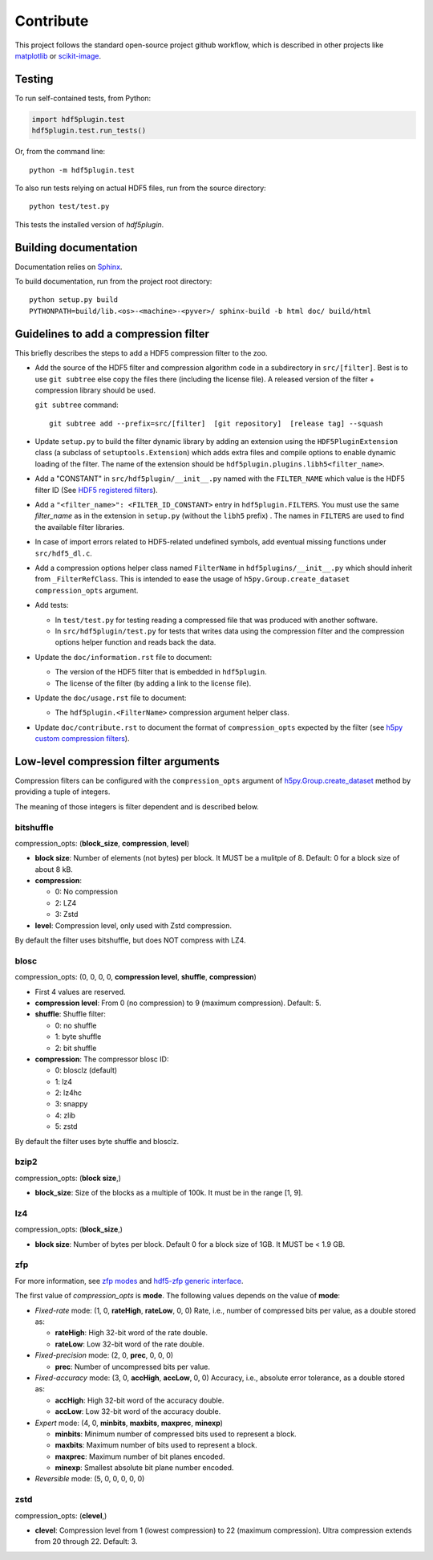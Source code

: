 ============
 Contribute
============

This project follows the standard open-source project github workflow, which is described in other projects like `matplotlib <https://matplotlib.org/devel/contributing.html#contributing-code>`_ or `scikit-image <https://scikit-image.org/docs/dev/contribute.html>`_.

Testing
=======

To run self-contained tests, from Python:

.. code-block:: python

  import hdf5plugin.test
  hdf5plugin.test.run_tests()

Or, from the command line::

  python -m hdf5plugin.test

To also run tests relying on actual HDF5 files, run from the source directory::

  python test/test.py

This tests the installed version of `hdf5plugin`.

Building documentation
======================

Documentation relies on `Sphinx <https://www.sphinx-doc.org>`_.

To build documentation, run from the project root directory::

   python setup.py build
   PYTHONPATH=build/lib.<os>-<machine>-<pyver>/ sphinx-build -b html doc/ build/html

Guidelines to add a compression filter
======================================

This briefly describes the steps to add a HDF5 compression filter to the zoo.

* Add the source of the HDF5 filter and compression algorithm code in a subdirectory in ``src/[filter]``.
  Best is to use ``git subtree`` else copy the files there (including the license file).
  A released version of the filter + compression library should be used.

  ``git subtree`` command::

    git subtree add --prefix=src/[filter]  [git repository]  [release tag] --squash

* Update ``setup.py`` to build the filter dynamic library by adding an extension using the ``HDF5PluginExtension`` class (a subclass of ``setuptools.Extension``) which adds extra files and compile options to enable dynamic loading of the filter.
  The name of the extension should be ``hdf5plugin.plugins.libh5<filter_name>``.

* Add a "CONSTANT" in ``src/hdf5plugin/__init__.py`` named with the ``FILTER_NAME`` which value is the HDF5 filter ID
  (See `HDF5 registered filters <https://portal.hdfgroup.org/display/support/Registered+Filters>`_).

* Add a ``"<filter_name>": <FILTER_ID_CONSTANT>`` entry in ``hdf5plugin.FILTERS``.
  You must use the same `filter_name` as in the extension in ``setup.py`` (without the ``libh5`` prefix) .
  The names in ``FILTERS`` are used to find the available filter libraries.

* In case of import errors related to HDF5-related undefined symbols, add eventual missing functions under ``src/hdf5_dl.c``.

* Add a compression options helper class named ``FilterName`` in ``hdf5plugins/__init__.py`` which should inherit from ``_FilterRefClass``.
  This is intended to ease the usage of ``h5py.Group.create_dataset`` ``compression_opts`` argument.

* Add tests:

  - In ``test/test.py`` for testing reading a compressed file that was produced with another software.
  - In ``src/hdf5plugin/test.py`` for tests that writes data using the compression filter and the compression options helper function and reads back the data.

* Update the ``doc/information.rst`` file to document:

  - The version of the HDF5 filter that is embedded in ``hdf5plugin``.
  - The license of the filter (by adding a link to the license file).

* Update the ``doc/usage.rst`` file to document:

  - The ``hdf5plugin.<FilterName>`` compression argument helper class.

* Update ``doc/contribute.rst`` to document the format of ``compression_opts`` expected by the filter
  (see `h5py custom compression filters <https://docs.h5py.org/en/stable/high/dataset.html#custom-compression-filters>`_).

Low-level compression filter arguments
======================================

Compression filters can be configured with the ``compression_opts`` argument of `h5py.Group.create_dataset <http://docs.h5py.org/en/stable/high/group.html#Group.create_dataset>`_ method by providing a tuple of integers.

The meaning of those integers is filter dependent and is described below.

bitshuffle
..........

compression_opts: (**block_size**, **compression**, **level**)

- **block size**: Number of elements (not bytes) per block.
  It MUST be a mulitple of 8.
  Default: 0 for a block size of about 8 kB.
- **compression**:

  * 0: No compression
  * 2: LZ4
  * 3: Zstd

- **level**: Compression level, only used with Zstd compression.

By default the filter uses bitshuffle, but does NOT compress with LZ4.

blosc
.....

compression_opts: (0, 0, 0, 0, **compression level**, **shuffle**, **compression**)

- First 4 values are reserved.
- **compression level**:
  From 0 (no compression) to 9 (maximum compression).
  Default: 5.
- **shuffle**: Shuffle filter:

  * 0: no shuffle
  * 1: byte shuffle
  * 2: bit shuffle

- **compression**: The compressor blosc ID:

  * 0: blosclz (default)
  * 1: lz4
  * 2: lz4hc
  * 3: snappy
  * 4: zlib
  * 5: zstd

By default the filter uses byte shuffle and blosclz.

bzip2
.....

compression_opts: (**block size**,)

- **block_size**: Size of the blocks as a multiple of 100k.
  It must be in the range [1, 9].

lz4
...

compression_opts: (**block_size**,)

- **block size**: Number of bytes per block.
  Default 0 for a block size of 1GB.
  It MUST be < 1.9 GB.

zfp
...

For more information, see `zfp modes <https://zfp.readthedocs.io/en/latest/modes.html>`_ and `hdf5-zfp generic interface <https://h5z-zfp.readthedocs.io/en/latest/interfaces.html#generic-interface>`_.

The first value of *compression_opts* is **mode**.
The following values depends on the value of **mode**:

- *Fixed-rate* mode:       (1, 0, **rateHigh**, **rateLow**, 0, 0)
  Rate, i.e., number of compressed bits per value, as a double stored as:

  - **rateHigh**: High 32-bit word of the rate double.
  - **rateLow**: Low 32-bit word of the rate double.

- *Fixed-precision* mode:  (2, 0, **prec**, 0, 0, 0)

  - **prec**: Number of uncompressed bits per value.

- *Fixed-accuracy* mode:   (3, 0, **accHigh**, **accLow**, 0, 0)
  Accuracy, i.e., absolute error tolerance, as a double stored as:

  - **accHigh**: High 32-bit word of the accuracy double.
  - **accLow**: Low 32-bit word of the accuracy double.

- *Expert* mode:     (4, 0, **minbits**, **maxbits**, **maxprec**, **minexp**)

  - **minbits**: Minimum number of compressed bits used to represent a block.
  - **maxbits**: Maximum number of bits used to represent a block.
  - **maxprec**: Maximum number of bit planes encoded.
  - **minexp**: Smallest absolute bit plane number encoded.

- *Reversible* mode: (5, 0, 0, 0, 0, 0)

zstd
....

compression_opts: (**clevel**,)

- **clevel**:
  Compression level from 1 (lowest compression) to 22 (maximum compression).
  Ultra compression extends from 20 through 22. Default: 3.
